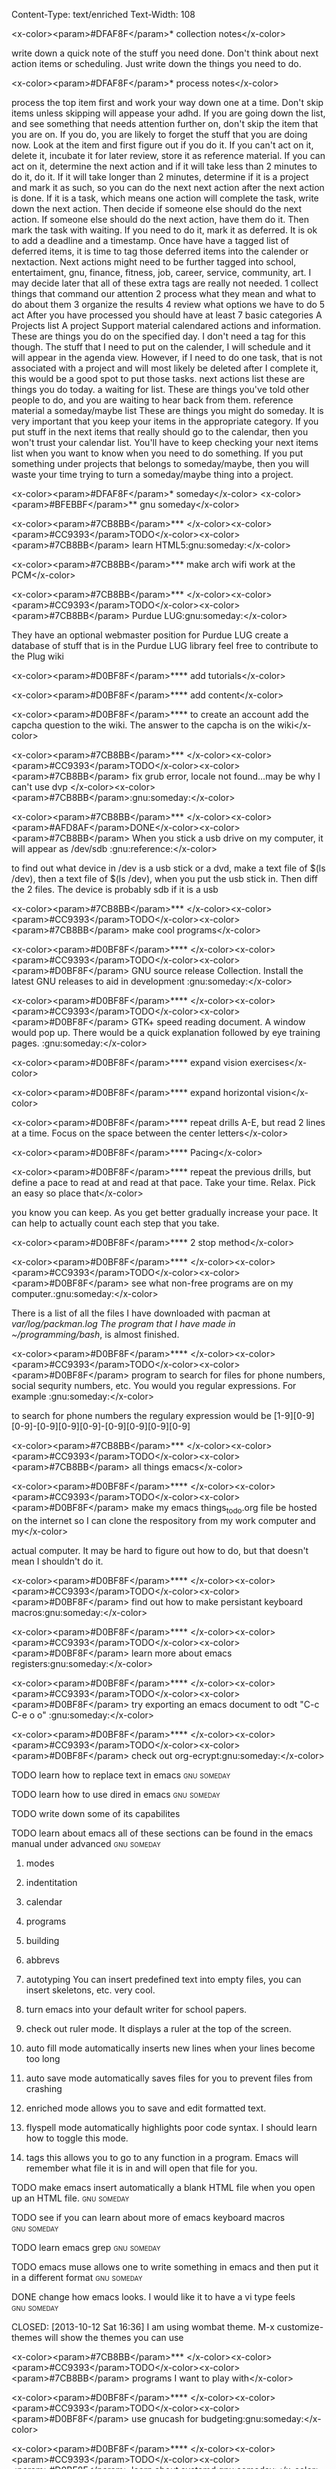 Content-Type: text/enriched
Text-Width: 108

#+TAGS:waiting(w) art(a) career(r) job(j) community(m) gnu(g) school(s) finance(f) fitness(t) someday(o) project(p) reference(r) calendar(c) reward(d)

<x-color><param>#DFAF8F</param>* collection notes</x-color>

write down a quick note of the stuff you need done. Don't think about next action items or scheduling. Just write down
the things you need to do.

<x-color><param>#DFAF8F</param>* process notes</x-color>

process the top item first and work your way down one at a time. Don't skip items unless skipping will appease your adhd.
If you are going down the list, and see something that needs attention further on, don't skip the item that you are on. If you do,
you are likely to forget the stuff that you are doing now.
Look at the item and first figure out if you do it.
If you can't act on it, delete it, incubate it for later review, store it as reference material.
If you can act on it, determine the next action and if it will take less than 2 minutes to do it, do it.
If it will take longer than 2 minutes, determine if it is a project and mark it as such, so you can do the next next action
after the next action is done.
If it is a task, which means one action will complete the task, write down the next action. Then decide if someone else
should do the next action. If someone else should do the next action, have them do it. Then mark the task with waiting.
If you need to do it, mark it as deferred. It is ok to add a deadline and a timestamp.
Once have have a tagged list of deferred items, it is time to tag those deferred items into the calender or nextaction. Next actions
might need to be further tagged into school, entertaiment, gnu, finance, fitness, job, career, service, community, art. I may decide
later that all of these extra tags are really not needed.
1 collect things that command our attention
2 process what they mean and what to do about them
3 organize the results
4 review what options we have to do
5 act
After you have processed you should have at least 7 basic categories
A Projects list
A project Support material
calendared actions and information. These are things you do on the specified day. I don't need a tag for this though. The stuff that I
need to put on the calender, I will schedule and it will appear in the agenda view. However, if I need to do one task, that is not
associated with a project and will most likely be deleted after I complete it, this would be a good spot to put those tasks.
next actions list these are things you do today.
a waiting for list. These are things you've told other people to do, and you are waiting to hear back from them.
reference material
a someday/maybe list  These are things you might do someday.
It is very important that you keep your items in the appropriate category. If you put stuff in the next items that really should go
to the calendar, then you won't trust your calendar list. You'll have to keep checking your next items list when you want to know when
you need to do something. If you put something under projects that belongs to someday/maybe, then you will waste your time trying to
turn a someday/maybe thing into a project.

<x-color><param>#DFAF8F</param>* someday</x-color>
<x-color><param>#BFEBBF</param>** gnu someday</x-color>

<x-color><param>#7CB8BB</param>*** </x-color><x-color><param>#CC9393</param>TODO</x-color><x-color><param>#7CB8BB</param> learn HTML5:gnu:someday:</x-color>

<x-color><param>#7CB8BB</param>*** make arch wifi work at the PCM</x-color>

<x-color><param>#7CB8BB</param>*** </x-color><x-color><param>#CC9393</param>TODO</x-color><x-color><param>#7CB8BB</param> Purdue LUG:gnu:someday:</x-color>

They have an optional webmaster position for Purdue LUG
create a database of stuff that is in the Purdue LUG library
feel free to contribute to the Plug wiki

<x-color><param>#D0BF8F</param>**** add tutorials</x-color>

<x-color><param>#D0BF8F</param>**** add content</x-color>

<x-color><param>#D0BF8F</param>**** to create an account add the capcha question to the wiki. The answer to the capcha is on the wiki</x-color>

<x-color><param>#7CB8BB</param>*** </x-color><x-color><param>#CC9393</param>TODO</x-color><x-color><param>#7CB8BB</param> fix grub error, locale not found...may be why I can't use dvp </x-color><x-color><param>#7CB8BB</param>:gnu:someday:</x-color>

<x-color><param>#7CB8BB</param>*** </x-color><x-color><param>#AFD8AF</param>DONE</x-color><x-color><param>#7CB8BB</param> When you stick a usb drive on my computer, it will appear as /dev/sdb :gnu:reference:</x-color>

to find out what device in /dev is a usb stick or a dvd, make a text file of $(ls /dev), then a text file of
$(ls /dev), when you put the usb stick in. Then diff the 2 files.
The device is probably sdb if it is a usb

<x-color><param>#7CB8BB</param>*** </x-color><x-color><param>#CC9393</param>TODO</x-color><x-color><param>#7CB8BB</param> make cool programs</x-color>

<x-color><param>#D0BF8F</param>**** </x-color><x-color><param>#CC9393</param>TODO</x-color><x-color><param>#D0BF8F</param> GNU source release Collection. Install the latest GNU releases to aid in development :gnu:someday:</x-color>

<x-color><param>#D0BF8F</param>**** </x-color><x-color><param>#CC9393</param>TODO</x-color><x-color><param>#D0BF8F</param> GTK+ speed reading document. A window would pop up. There would be a quick explanation followed by eye training pages. :gnu:someday:</x-color>

<x-color><param>#D0BF8F</param>**** expand vision exercises</x-color>

<x-color><param>#D0BF8F</param>**** expand horizontal vision</x-color>

<x-color><param>#D0BF8F</param>**** repeat drills A-E, but read 2 lines at a time. Focus on the space between the center letters</x-color>

<x-color><param>#D0BF8F</param>**** Pacing</x-color>

<x-color><param>#D0BF8F</param>**** repeat the previous drills, but define a pace to read at and read at that pace. Take your time. Relax. Pick an easy so place that</x-color>

you know you can keep. As you get better gradually increase your pace. It can help to actually count each step that you take.

<x-color><param>#D0BF8F</param>**** 2 stop method</x-color>

<x-color><param>#D0BF8F</param>**** </x-color><x-color><param>#CC9393</param>TODO</x-color><x-color><param>#D0BF8F</param> see what non-free programs are on my computer.:gnu:someday:</x-color>

There is a list of all the files I have downloaded with pacman at /var/log/packman.log
The program that I have made in ~/programming/bash/, is almost finished.

<x-color><param>#D0BF8F</param>**** </x-color><x-color><param>#CC9393</param>TODO</x-color><x-color><param>#D0BF8F</param> program to search for files for phone numbers, social sequrity numbers, etc. You would you regular expressions. For example :gnu:someday:</x-color>

     to search for phone numbers the regulary expression would be [1-9][0-9][0-9]-[0-9][0-9][0-9]-[0-9][0-9][0-9][0-9]

<x-color><param>#7CB8BB</param>*** </x-color><x-color><param>#CC9393</param>TODO</x-color><x-color><param>#7CB8BB</param> all things emacs</x-color>

<x-color><param>#D0BF8F</param>**** </x-color><x-color><param>#CC9393</param>TODO</x-color><x-color><param>#D0BF8F</param> make my emacs things_to_do.org file be hosted on the internet so I can clone the respository from my work computer and my</x-color>

    actual computer. It may be hard to figure out how to do, but that doesn't mean I shouldn't do it.

<x-color><param>#D0BF8F</param>**** </x-color><x-color><param>#CC9393</param>TODO</x-color><x-color><param>#D0BF8F</param> find out how to make persistant keyboard macros:gnu:someday:</x-color>

<x-color><param>#D0BF8F</param>**** </x-color><x-color><param>#CC9393</param>TODO</x-color><x-color><param>#D0BF8F</param> learn more about emacs registers:gnu:someday:</x-color>

<x-color><param>#D0BF8F</param>**** </x-color><x-color><param>#CC9393</param>TODO</x-color><x-color><param>#D0BF8F</param> try exporting an emacs document to odt "C-c C-e o o"  :gnu:someday:</x-color>

<x-color><param>#D0BF8F</param>**** </x-color><x-color><param>#CC9393</param>TODO</x-color><x-color><param>#D0BF8F</param> check out org-ecrypt:gnu:someday:</x-color>

**** TODO learn how to replace text in emacs:gnu:someday:

**** TODO learn how to use dired in emacs:gnu:someday:

**** TODO write down some of its capabilites

**** TODO learn about emacs all of these sections can be found in the emacs manual under advanced :gnu:someday:

***** modes

***** indentitation

***** calendar

***** programs

***** building

***** abbrevs

***** autotyping You can insert predefined text into empty files, you can insert skeletons, etc. very cool.

***** turn emacs into your default writer for school papers.

***** check out ruler mode. It displays a ruler at the top of the screen.

***** auto fill mode automatically inserts new lines when your lines become too long

***** auto save mode automatically saves files for you to prevent files from crashing

***** enriched mode allows you to save and edit formatted text.

***** flyspell mode automatically highlights poor code syntax. I should learn how to toggle this mode.

***** tags this allows you to go to any function in a program. Emacs will remember what file it is in and will open that file for you.

**** TODO make emacs insert automatically a blank HTML file when you open up an HTML file. :gnu:someday:

**** TODO see if you can learn about more of emacs keyboard macros :gnu:someday:

**** TODO learn emacs grep:gnu:someday:

**** TODO emacs muse allows one to write something in emacs and then put it in a different format :gnu:someday:

**** DONE change how emacs looks. I would like it to have a vi type feels :gnu:someday:

    CLOSED: [2013-10-12 Sat 16:36]
    I am using wombat theme. M-x customize-themes will show the themes you can use

<x-color><param>#7CB8BB</param>*** </x-color><x-color><param>#CC9393</param>TODO</x-color><x-color><param>#7CB8BB</param> programs I want to play with</x-color>

<x-color><param>#D0BF8F</param>**** </x-color><x-color><param>#CC9393</param>TODO</x-color><x-color><param>#D0BF8F</param> use gnucash for budgeting:gnu:someday:</x-color>

<x-color><param>#D0BF8F</param>**** </x-color><x-color><param>#CC9393</param>TODO</x-color><x-color><param>#D0BF8F</param> learn about systemd:gnu:someday:</x-color>

<x-color><param>#D0BF8F</param>**** </x-color><x-color><param>#CC9393</param>TODO</x-color><x-color><param>#D0BF8F</param> mcron provides cron jobs https://www.gnu.org/software/mcron/ :gnu:someday:</x-color>

<x-color><param>#D0BF8F</param>**** </x-color><x-color><param>#CC9393</param>TODO</x-color><x-color><param>#D0BF8F</param> GNU parallel https://www.gnu.org/software/parallel/:gnu:someday:</x-color>

<x-color><param>#D0BF8F</param>**** </x-color><x-color><param>#CC9393</param>TODO</x-color><x-color><param>#D0BF8F</param> get an RSS feed for kickstarter:gnu:someday:</x-color>

<x-color><param>#D0BF8F</param>**** </x-color><x-color><param>#CC9393</param>TODO</x-color><x-color><param>#D0BF8F</param> learn GNU guile https://www.gnu.org/software/guile/:gnu:someday:</x-color>

<x-color><param>#D0BF8F</param>**** </x-color><x-color><param>#CC9393</param>TODO</x-color><x-color><param>#D0BF8F</param> try out off the record plugin and gpg plugin for pidgin :gnu:someday:</x-color>

<x-color><param>#D0BF8F</param>**** </x-color><x-color><param>#CC9393</param>TODO</x-color><x-color><param>#D0BF8F</param> make Thunderbird use GPG:gnu:someday:</x-color>

**** find an online tutorial to learn how to do it, at most spend a half hour trying to get it to work

**** TODO try out gpg cryptor:gnu:someday:

**** TODO learn KompoZer an open source alternative to dreamweaver :gnu:someday:

**** TODO try libreJS  aka free javascript. This is a mozilla plug-in for your browser :gnu:someday:

**** TODO check out GNUpod if you ever get an iPod. It lets you use your iPod with GNU/Linux :gnu:someday:

**** TODO check out Gcide GNU's English dictionary:gnu:someday:

**** TODO check out Gtypist, a GNU typing tutor:gnu:someday:

**** TODO use Guix to update packages that are free, that Arch does not provide ie: :gnu:someday:

Iceweasel instead of firefox
Icecat instead of Thunderbird
sudo guix-daemon -c 2 --build-users-group=guix-builder
starts the daemon so you can start installing packages
-c 2 tells guix that you have 2 cores and that it should try to use both.
I added "joshua guix-builder" to /etc/nix-setuid.conf  This should allow someone to run guix package as a normal user
At the moment packages can only be installed as root. joshua does not yet have the right to install packages.
I am installing hello, which is a basic gnu package and help2man, which will turn output from "<<program-name> --help" into a man page

***** TODO why are programs not running?

***** stuff I could use it to install

****** gnupdf

****** linux-libre

**** TODO try solfege musical ear training:gnu:someday:

**** TODO try encrypting data storage on your server on your machine with GPG :gnu:someday:

**** TODO try lsh GNU's implementation of ssh:gnu:someday:

**** TODO learn bash:gnu:someday:

**** TODO learn python:gnu:someday:

**** TODO GNU coreutils:gnu:someday:

**** TODO check out DDD a graphical front-end to gdb:gnu:someday:

**** TODO learn about find utilities:gnu:someday:

**** TODO GDB:gnu:someday:

**** TODO try out Greg. It will automatically test programs that have Guile in them :gnu:someday:

**** TODO guile-gnome:gnu:someday:

<x-color><param>#D0BF8F</param>**** </x-color><x-color><param>#CC9393</param>TODO</x-color><x-color><param>#D0BF8F</param> check out indent. It can easily change the format of code into another format :school:gnu:</x-color>

<x-color><param>#D0BF8F</param>**** </x-color><x-color><param>#CC9393</param>TODO</x-color><x-color><param>#D0BF8F</param> lisp-intro. Learn emacs e-list :gnu:someday:</x-color>

<x-color><param>#93E0E3</param>***** </x-color><x-color><param>#CC9393</param>TODO</x-color><x-color><param>#93E0E3</param> read chapter 3 in the emacs intor</x-color>

<x-color><param>#9FC59F</param>****** </x-color><x-color><param>#AFD8AF</param>DONE</x-color><x-color><param>#9FC59F</param> read 3.1-3 of emacs lisp intro</x-color>

       CLOSED: <x-color><param>#8CD0D3</param>[2013-10-14 Mon 22:05]</x-color> SCHEDULED: <x-color><param>#8CD0D3</param><<2013-10-14 Mon></x-color>

<x-color><param>#9FC59F</param>****** </x-color><x-color><param>#AFD8AF</param>DONE</x-color><x-color><param>#9FC59F</param> read 3.3-6 emacs lisp intro</x-color>

       CLOSED: <x-color><param>#8CD0D3</param>[2013-10-15 Tue 17:29]</x-color> SCHEDULED: <x-color><param>#8CD0D3</param><<2013-10-15 Tue></x-color>

<x-color><param>#9FC59F</param>****** read 3.7-8 emacs lisp intro</x-color>

<x-color><param>#D0BF8F</param>**** </x-color><x-color><param>#CC9393</param>TODO</x-color><x-color><param>#D0BF8F</param> GNU dmd aka daemon managing daemon. It is a replacement for SysV-init, but it is primarily meant for the HURD. however, it can :gnu:someday:</x-color>

     work on linux, but systemd is probably gonna kick its butt!

<x-color><param>#D0BF8F</param>**** </x-color><x-color><param>#CC9393</param>TODO</x-color><x-color><param>#D0BF8F</param> download GNewsense and see how many GNU packages are in it. Do they use lsh? my default? Do they use systemd? Do they use rottlog :gnu:someday:</x-color>

of the default logging service that systemd provides?

<x-color><param>#D0BF8F</param>**** </x-color><x-color><param>#CC9393</param>TODO</x-color><x-color><param>#D0BF8F</param> read sysutils a gnu manual:gnu:someday:</x-color>

<x-color><param>#D0BF8F</param>**** </x-color><x-color><param>#CC9393</param>TODO</x-color><x-color><param>#D0BF8F</param> check out diction https://www.gnu.org/software/diction/ it will analyze a document and let you know if it sounds wordy :gnu:someday:</x-color>

**** TODO sed and awk:gnu:someday:

**** TODO gnu spell https://savannah.gnu.org/projects/spell/:gnu:someday:

**** TODO texinfo:gnu:someday:

**** TODO blender:gnu:someday:

**** TODO gimp use it to make icons for gnu packages:gnu:someday:

**** TODO compile all my cheat sheat texinfo documents:gnu:someday:


**** TODO On a server that runs on my tower:gnu:someday:

***** TODO host your own email server and use gpg on top of it:gnu:someday:

***** TODO try gnu net...share files secretly:gnu:someday:

***** TODO check out sqltutor. It teaches you SQL:gnu:someday:

***** TODO try GNU MyServer a free apache replacement:gnu:someday:

***** TODO try media goblin a multimedia web-base software. One can stream multimedia with it :gnu:someday:

***** TODO try out GNU social a facebook replacement. It is not dead, just resting. :gnu:someday:

<x-color><param>#93E0E3</param>***** </x-color><x-color><param>#CC9393</param>TODO</x-color><x-color><param>#93E0E3</param> try GNU fm. I way to stream music over the web. :gnu:someday:p</x-color>

<x-color><param>#7CB8BB</param>*** </x-color><x-color><param>#CC9393</param>TODO</x-color><x-color><param>#7CB8BB</param> help the GNU project</x-color>

<x-color><param>#D0BF8F</param>**** </x-color><x-color><param>#CC9393</param>TODO</x-color><x-color><param>#D0BF8F</param> write manuals for GNU:gnu:someday:</x-color>

<x-color><param>#D0BF8F</param>**** </x-color><x-color><param>#CC9393</param>TODO</x-color><x-color><param>#D0BF8F</param> fix GNU fcrypt website. https://www.gnu.org/software/fcrypt/ It is an on the fly encryption of filesystems. as well as making :gnu:someday:</x-color>

secret partitions

<x-color><param>#D0BF8F</param>**** </x-color><x-color><param>#CC9393</param>TODO</x-color><x-color><param>#D0BF8F</param> check out GNU help wanted https://savannah.gnu.org/people/?type_id=1 :gnu:someday:</x-color>

<x-color><param>#D0BF8F</param>**** </x-color><x-color><param>#CC9393</param>TODO</x-color><x-color><param>#D0BF8F</param> get in contact with the GNU volunteers cordinates gvc@gnu.org they will help you get in contact with something to help :gnu:someday:</x-color>

<x-color><param>#D0BF8F</param>**** </x-color><x-color><param>#CC9393</param>TODO</x-color><x-color><param>#D0BF8F</param> volunteer with the FSF https://fsf.org/volunteer:gnu:someday:</x-color>

**** TODO volunteer as a GNU webmaster https://www.gnu.org/server/standards/webmaster-quiz.html :gnu:someday:

**** TODO volunteer for on the jobs that GNU needs https://www.gnu.org/server/tasks.html :gnu:someday:

**** TODO sell free software and donate some or all of the money to GNU :gnu:someday:

<x-color><param>#D0BF8F</param>**** </x-color><x-color><param>#CC9393</param>TODO</x-color><x-color><param>#D0BF8F</param> work on nouveau code:gnu:someday:</x-color>

<x-color><param>#7CB8BB</param>*** </x-color><x-color><param>#CC9393</param>TODO</x-color><x-color><param>#7CB8BB</param> check out free software jobs </x-color><x-color><param>#D0BF8F</param>https://www.fsf.org/resources/jobs/</x-color><x-color><param>#7CB8BB</param> :gnu:someday:</x-color>

<x-color><param>#7CB8BB</param>*** </x-color><x-color><param>#CC9393</param>TODO</x-color><x-color><param>#7CB8BB</param> learn about dev camp:gnu:someday:</x-color>

<x-color><param>#7CB8BB</param>*** </x-color><x-color><param>#CC9393</param>TODO</x-color><x-color><param>#7CB8BB</param> watch </x-color><x-color><param>#D0BF8F</param>https://www.youtube.com/watch?v=TyMLi8QF6sw</x-color><x-color><param>#7CB8BB</param> a systemd video :gnu:someday:</x-color>

<x-color><param>#7CB8BB</param>*** </x-color><x-color><param>#CC9393</param>TODO</x-color><x-color><param>#7CB8BB</param> consider writing for phoronix:gnu:someday:</x-color>

<x-color><param>#BFEBBF</param>** school someday</x-color>

<x-color><param>#BFEBBF</param>** entertaiment someday</x-color>

<x-color><param>#7CB8BB</param>*** </x-color><x-color><param>#CC9393</param>TODO</x-color><x-color><param>#7CB8BB</param> read Pat Rothfuss's The Slow regard of Silent Things :entertainment:someday:</x-color>

<x-color><param>#7CB8BB</param>*** </x-color><x-color><param>#CC9393</param>TODO</x-color><x-color><param>#7CB8BB</param> Read Jim Butcher Peace talks 		      :entertainment:someday:</x-color>

<x-color><param>#7CB8BB</param>*** watch southland tales   response to donnie darko</x-color>

<x-color><param>#BFEBBF</param>** art someday</x-color>

<x-color><param>#7CB8BB</param>*** </x-color><x-color><param>#CC9393</param>TODO</x-color><x-color><param>#7CB8BB</param> learn more cool math stuff    :someday:</x-color>

<x-color><param>#7CB8BB</param>*** </x-color><x-color><param>#CC9393</param>TODO</x-color><x-color><param>#7CB8BB</param> Make Harry Dresden Shirt      :entertainment:someday:</x-color>

<x-color><param>#7CB8BB</param>*** Buy exacto knife, borrow ironing board, buy small spray bottle to make Harry Dresden Shirt :art:someday:</x-color>

<x-color><param>#BFEBBF</param>** career someday</x-color>

<x-color><param>#7CB8BB</param>*** learn how to market myself for a free software job :gnu:someday:</x-color>

<x-color><param>#D0BF8F</param>**** what sort of education do I need</x-color>

<x-color><param>#D0BF8F</param>**** what sort of stuff must I be able to do</x-color>

<x-color><param>#D0BF8F</param>**** what kind of experience should I have</x-color>

<x-color><param>#BFEBBF</param>** finances someday</x-color>

<x-color><param>#7CB8BB</param>*** </x-color><x-color><param>#CC9393</param>TODO</x-color><x-color><param>#7CB8BB</param> try to sell some scarves this winter    :finance:someday:</x-color>

<x-color><param>#7CB8BB</param>*** next actionable item: ask if anyone is interested in buying one, then buy fabric</x-color>

<x-color><param>#7CB8BB</param>*** </x-color><x-color><param>#CC9393</param>TODO</x-color><x-color><param>#7CB8BB</param> give an amount of what I make to GNU. 10%?:gnu:finance:someday:</x-color>

<x-color><param>#7CB8BB</param>*** </x-color><x-color><param>#CC9393</param>TODO</x-color><x-color><param>#7CB8BB</param> tithe 10% to God for Beach reach  :finance:community:someday:</x-color>

<x-color><param>#7CB8BB</param>*** </x-color><x-color><param>#CC9393</param>TODO</x-color><x-color><param>#7CB8BB</param> see if GNUnutrition can help me with my fitness goals :fitness:someday:</x-color>

<x-color><param>#7CB8BB</param>*** </x-color><x-color><param>#CC9393</param>TODO</x-color><x-color><param>#7CB8BB</param> see if GNUcash can help me with finances    :finance:someday:</x-color>

<x-color><param>#7CB8BB</param>*** Apartment</x-color>

<x-color><param>#D0BF8F</param>**** </x-color><x-color><param>#AFD8AF</param>DONE</x-color><x-color><param>#D0BF8F</param> The apartment gives me 5 grace days after the 1st of each month. And I am supposed :finance:reference:</x-color>

CLOSED: <x-color><param>#8CD0D3</param>[2013-10-07 Mon 20:43]</x-color>
to pay at least 2 months at a time.
SCHEDULED: <x-color><param>#8CD0D3</param><<2013-10-07 Mon></x-color>

<x-color><param>#D0BF8F</param>**** </x-color><x-color><param>#CC9393</param>TODO</x-color><x-color><param>#D0BF8F</param> find out how much money I'm going to spend this year so I'll know if I need to ask my parents for money :finance:</x-color>

<x-color><param>#D0BF8F</param>**** </x-color><x-color><param>#CC9393</param>TODO</x-color><x-color><param>#D0BF8F</param> Estimate how much I am going to spend on the apartment this year. I may need to talk to Kyle</x-color>

<x-color><param>#D0BF8F</param>**** gas</x-color>

<x-color><param>#D0BF8F</param>**** books</x-color>

<x-color><param>#D0BF8F</param>**** internet</x-color>

<x-color><param>#D0BF8F</param>**** water</x-color>

<x-color><param>#7CB8BB</param>*** </x-color><x-color><param>#CC9393</param>TODO</x-color><x-color><param>#7CB8BB</param> find out what it will mean to move out from my parents house and if I can do it :finance:project:</x-color>

<x-color><param>#D0BF8F</param>**** need to know so I can move out of my parents house</x-color>

<x-color><param>#D0BF8F</param>**** what stuff will I need to pay for when I am completely move out? How much will that stuff cost?</x-color>

<x-color><param>#93E0E3</param>***** gas</x-color>

<x-color><param>#93E0E3</param>***** insurance</x-color>

<x-color><param>#93E0E3</param>***** car payment</x-color>

<x-color><param>#7CB8BB</param>*** </x-color><x-color><param>#AFD8AF</param>DONE</x-color><x-color><param>#7CB8BB</param> will I stay on my parents insurance? talk to Dad about this or mom. I will. I can pay my share. :finance:</x-color>

    CLOSED: <x-color><param>#8CD0D3</param>[2013-10-14 Mon 22:06]</x-color> SCHEDULED: <x-color><param>#8CD0D3</param><<2013-10-14 Mon></x-color>

*** where will I live next year

*** how will I get to church in the summer

*** with whom will I spend my time in the summer

*** do I need a car?

<x-color><param>#7CB8BB</param>*** make a monthly budget based on what events the PCM offers each month :finance:</x-color>

<x-color><param>#BFEBBF</param>** fitness someday</x-color>

<x-color><param>#7CB8BB</param>*** </x-color><x-color><param>#CC9393</param>TODO</x-color><x-color><param>#7CB8BB</param> learn some form of self-defense    :fitness:someday:</x-color>

<x-color><param>#BFEBBF</param>** community someday</x-color>

<x-color><param>#7CB8BB</param>*** </x-color><x-color><param>#CC9393</param>TODO</x-color><x-color><param>#7CB8BB</param> learn more about what books are in the bible why those books are there and not other books :community:someday:</x-color>

<x-color><param>#D0BF8F</param>**** </x-color><x-color><param>#CC9393</param>TODO</x-color><x-color><param>#D0BF8F</param> read about the council of nicea  :community:someday:</x-color>

<x-color><param>#7CB8BB</param>*** </x-color><x-color><param>#CC9393</param>TODO</x-color><x-color><param>#7CB8BB</param> create a facebook group to go walk on the south side of campus one night :entertainment:community:someday:</x-color>

<x-color><param>#D0BF8F</param>**** </x-color><x-color><param>#AFD8AF</param>DONE</x-color><x-color><param>#D0BF8F</param> find a date that will work. Preferably a Friday or Saturday Night, and make a facebook group.</x-color>

     CLOSED: [2013-10-15 Tue 17:47] SCHEDULED: <<2013-10-15 Tue>

*** TODO encourage churches of different denominations to go to a different church and to work together :community:someday:

*** TODO create a list of things that I belive in about my faith and try to think and find passages in the bible that :community:someday:

backs up what I believe

*** TODO think about what science says why religion must be wrong, convince myself otherwise is evidence agrees with God :community:someday:

*** TODO read Christian books  :community:someday:

don't waste your life
etc.

*** TODO learn siblings and parents ages and birthdays  :community:someday:

*** TODO buy white erasers for mechanical pencils     :errand:someday:

*** TODO learn how to pick up chicks  :community:someday:

*** TODO climb tree outside PCM  :community:someday:

*** TODO determine if I agree with Calvanism, Lutherism, Jesusism, etc. :community:someday:

*** TODO play the piano for thursday night worship  :community:someday:

*** TODO give a sermon at culver  :community:someday:

*** TODO try to discern God's plan for me  :community:someday:

*** TODO find someone to mentor and teach them about Jesus :community:someday:

*** TODO find someone to mentor and teach them about Jesus :community:someday:

*** TODO learn more bible verses  :community:someday:

<x-color><param>#7CB8BB</param>*** </x-color><x-color><param>#CC9393</param>TODO</x-color><x-color><param>#7CB8BB</param> figure out what stuff I want to donate to good will that is my parents basement </x-color><x-color><param>#7CB8BB</param>:community:someday:</x-color>

<x-color><param>#DFAF8F</param>* waiting</x-color>

<x-color><param>#BFEBBF</param>** </x-color><x-color><param>#CC9393</param>TODO</x-color><x-color><param>#BFEBBF</param> reply to David on Facebook when he does    </x-color><x-color><param>#BFEBBF</param>:waiting:</x-color>

<x-color><param>#BFEBBF</param>** </x-color><x-color><param>#CC9393</param>TODO</x-color><x-color><param>#BFEBBF</param> reply to dobbins when he does on facebook    </x-color><x-color><param>#BFEBBF</param>:waiting:</x-color>

<x-color><param>#BFEBBF</param>** </x-color><x-color><param>#CC9393</param>TODO</x-color><x-color><param>#BFEBBF</param> wait 'til kyle tells me what the electric bill is for october, then pay </x-color><x-color><param>#BFEBBF</param>:finance:waiting:</x-color>

<x-color><param>#BFEBBF</param>** </x-color><x-color><param>#AFD8AF</param>DONE</x-color><x-color><param>#BFEBBF</param> ask Rick when I should start looking for another job for next semester </x-color><x-color><param>#BFEBBF</param>:waiting:job:finance:</x-color>

   CLOSED: <x-color><param>#8CD0D3</param>[2013-10-14 Mon 13:06]</x-color> SCHEDULED: <x-color><param>#8CD0D3</param><<2013-10-14 Mon></x-color>


<x-color><param>#DFAF8F</param>* projects</x-color>

<x-color><param>#BFEBBF</param>** School stuff. Homework, study, exams, etc.		     </x-color><x-color><param>#BFEBBF</param>:school:project:</x-color>
<x-color><param>#7CB8BB</param>*** Religion Class</x-color>
<x-color><param>#D0BF8F</param>**** 1st draft due on October 31</x-color>
     how long should our draft be?

     DEADLINE: <x-color><param>#8CD0D3</param><<2014-10-31 Fri 13:00></x-color>
<x-color><param>#D0BF8F</param>**** write draft for religion paper</x-color>

     The exam topics are on blackboard. One is under announcements and the other 8 in paper topics.
     SCHEDULED: <x-color><param>#8CD0D3</param><<2014-10-29 Wed></x-color>
<x-color><param>#7CB8BB</param>*** ethics class</x-color>
<x-color><param>#D0BF8F</param>**** ethics final 7-9pm in normal classroom</x-color>

   <x-color><param>#8CD0D3</param><<2014-12-15 Mon></x-color>

<x-color><param>#D0BF8F</param>**** write up cheat sheet for the ethics final</x-color>

     <x-color><param>#8CD0D3</param><<2014-12-13 Sat></x-color>
<x-color><param>#7CB8BB</param>*** german</x-color>
<x-color><param>#D0BF8F</param>**** </x-color><x-color><param>#CC9393</param>TODO</x-color><x-color><param>#D0BF8F</param> Kapitol 8</x-color>

    <x-color><param>#8CD0D3</param><<2014-10-29 Wed></x-color>
<x-color><param>#D0BF8F</param>**** HW p. 338 Ubungen 3, 5, 6.</x-color>
     SCHEDULED: <x-color><param>#8CD0D3</param><<2014-10-29 Wed 14:00></x-color>
<x-color><param>#D0BF8F</param>**** German in class essay wear a costume for extra credit!</x-color>
     SCHEDULED: <x-color><param>#8CD0D3</param><<2014-10-31 Fri></x-color>
<x-color><param>#7CB8BB</param>*** stat</x-color>
<x-color><param>#D0BF8F</param>**** mixable # 2</x-color>

     SCHEDULED: <x-color><param>#8CD0D3</param><<2014-11-01 Sat></x-color> DEADLINE: <x-color><param>#8CD0D3</param><<2014-11-03 Mon 23:59></x-color>
<x-color><param>#D0BF8F</param>**** go to stat exam 2 in EE129:</x-color>

     SCHEDULED: <x-color><param>#8CD0D3</param><<2014-11-06 Thu 18:30-19:30></x-color>
<x-color><param>#D0BF8F</param>**** ask TA where exam 2 is....in EE129?</x-color>
     SCHEDULED: <x-color><param>#8CD0D3</param><<2014-11-03 Mon></x-color>
<x-color><param>#D0BF8F</param>**** make a study sheet for the exam</x-color>

     unit 12 2 way tables won't be on the exam!

     SCHEDULED: <x-color><param>#8CD0D3</param><<2014-11-05 Wed></x-color>
<x-color><param>#7CB8BB</param>*** metalogic</x-color>

<x-color><param>#7CB8BB</param>*** PCM study session (org-cycle)</x-color>
<x-color><param>#D0BF8F</param>**** Tuesdays from 4:30-6:30pm</x-color>
<x-color><param>#D0BF8F</param>**** Tuesdays from 4:30-6:30pm</x-color>

<x-color><param>#BFEBBF</param>** Job Search</x-color>
<x-color><param>#7CB8BB</param>*** update Linked In account</x-color>
<x-color><param>#7CB8BB</param>*** screenshot pages of all the stuff I've done for Mike</x-color>

    SCHEDULED: <x-color><param>#8CD0D3</param><<2014-11-05 Wed></x-color>
    captcha

    navbar/navPanel

    courses.php
<x-color><param>#7CB8BB</param>*** get business cards of yourself.</x-color>

    If you have a problem with your website I can fix it. If I can't I know someone who can.
<x-color><param>#7CB8BB</param>*** BRNG 1284 Networking and Master's breakfast</x-color>

    SCHEDULED: <x-color><param>#8CD0D3</param><<2014-11-03 Mon 08:00></x-color>
<x-color><param>#7CB8BB</param>*** Do CCO mock interviews</x-color>
<x-color><param>#D0BF8F</param>**** </x-color><x-color><param>#AFD8AF</param>DONE</x-color><x-color><param>#D0BF8F</param> create an Interview stream account</x-color>

     CLOSED: <x-color><param>#8CD0D3</param>[2014-09-25 Thu 18:12]</x-color>
<x-color><param>#93E0E3</param>***** record myself doing an interview</x-color>

      SCHEDULED: <x-color><param>#8CD0D3</param><<2014-11-01 Sat></x-color>
      <x-color><param>#8CD0D3</param><<2014-09-26 Fri></x-color>
<x-color><param>#9FC59F</param>****** sign up for a CCO interview</x-color>

<x-color><param>#BFEBBF</param>** code								</x-color><x-color><param>#BFEBBF</param>:gnu:project:</x-color>
<x-color><param>#7CB8BB</param>*** check out these project ideas</x-color>

    <x-color><param>#D0BF8F</param>http://gcc.gnu.org/projects/beginner.html</x-color>
<x-color><param>#7CB8BB</param>*** coding for emacs</x-color>
<x-color><param>#D0BF8F</param>**** make emacs bindings</x-color>
<x-color><param>#93E0E3</param>***** bind org-metaup and org-metadown</x-color>
<x-color><param>#93E0E3</param>***** (org-agenda-next-line) (org-agenda-previous-line)</x-color>

<x-color><param>#93E0E3</param>***** bind a command that evaluates current lisp list</x-color>
<x-color><param>#93E0E3</param>***** C-a make whole buffer</x-color>

<x-color><param>#93E0E3</param>***** C-c letter are reserved for users according to the emacs manual</x-color>

      Function keys <<F5> through <<F9> without modifier keys are also reserved for users to define. Sequences
      consisting of C-c followed by a control character or a digit are reserved for major modes. Sequences
      consisting of C-c followed by {, }, <<, >, : or ; are also reserved for major modes. Sequences
      consisting of C-c followed by any other punctuation character are allocated for minor modes. Using
      them in a major mode is not absolutely prohibited, but if you do that, the major mode binding may be
      shadowed from time to time by minor modes. Don't bind C-h following any prefix character (including
      C-c). If you don't bind C-h, it is automatically available as a help character for listing the
      subcommands of the prefix character. Don't bind a key sequence ending in <<ESC> except following
      another <<ESC>. (That is, it is OK to bind a sequence ending in <<ESC> <<ESC>.)

      The reason for this rule is that a non-prefix binding for <<ESC> in any context prevents recognition of
      escape sequences as function keys in that context. Similarly, don't bind a key sequence ending in
      <<C-g>, since that is commonly used to cancel a key sequence. Anything that acts like a temporary mode
      or state that the user can enter and leave should define <<ESC> <<ESC> or <<ESC> <<ESC> <<ESC> as a way to
      escape.

      For a state that accepts ordinary Emacs commands, or more generally any kind of state in which <<ESC>
      followed by a function key or arrow key is potentially meaningful, then you must not define <<ESC>
      <<ESC>, since that would preclude recognizing an escape sequence after <<ESC>. In these states, you
      should define <<ESC> <<ESC> <<ESC> as the way to escape. Otherwise, define <<ESC> <<ESC> instead.

<x-color><param>#7CB8BB</param>*** HTML5 games</x-color>
<x-color><param>#7CB8BB</param>*** </x-color><x-color><param>#CC9393</param>TODO</x-color><x-color><param>#7CB8BB</param> Hack Duke in CIEMAS I'm in the facebook group. They will provide a bus.</x-color>

    <x-color><param>#8CD0D3</param><<2014-11-15 Sat 10:00></x-color>

<x-color><param>#7CB8BB</param>*** </x-color><x-color><param>#CC9393</param>TODO</x-color><x-color><param>#7CB8BB</param> Local hack day at Purdue University Church</x-color>

    <x-color><param>#8CD0D3</param><<2014-12-06 Sat></x-color>
<x-color><param>#7CB8BB</param>*** </x-color><x-color><param>#CC9393</param>TODO</x-color><x-color><param>#7CB8BB</param> I'm going to open source coffee and chat at 2pm.</x-color>

    <x-color><param>#8CD0D3</param><<2014-10-26 Sun 14:00></x-color>

    Fuel
    1016 Main St
    Lafayette, IN
<x-color><param>#7CB8BB</param>*** </x-color><x-color><param>#CC9393</param>TODO</x-color><x-color><param>#7CB8BB</param> Wild Hacks Northwestern University at</x-color>

    <x-color><param>#8CD0D3</param><<2014-11-22 Sat 11:59></x-color>

<x-color><param>#BFEBBF</param>** learn more about my friends				  </x-color><x-color><param>#BFEBBF</param>:community:project:</x-color>
<x-color><param>#7CB8BB</param>*** </x-color><x-color><param>#CC9393</param>TODO</x-color><x-color><param>#7CB8BB</param> know where people are from</x-color>

<x-color><param>#7CB8BB</param>*** </x-color><x-color><param>#CC9393</param>TODO</x-color><x-color><param>#7CB8BB</param> know what their majors are</x-color>

<x-color><param>#7CB8BB</param>*** </x-color><x-color><param>#CC9393</param>TODO</x-color><x-color><param>#7CB8BB</param> know one thing about them</x-color>

<x-color><param>#7CB8BB</param>*** </x-color><x-color><param>#AFD8AF</param>DONE</x-color><x-color><param>#7CB8BB</param> NEXT action, ask Andrew to tell me something about himself</x-color>

    CLOSED: <x-color><param>#8CD0D3</param>[2014-10-25 Sat 14:19]</x-color> SCHEDULED: <x-color><param>#8CD0D3</param><<2013-10-20 Sun></x-color>

<x-color><param>#BFEBBF</param>** recipes</x-color>

<x-color><param>#7CB8BB</param>*** Breakfast</x-color>

<x-color><param>#7CB8BB</param>*** figure out how much oatmeal and fruit costs this normally makes 2 breakfasts</x-color>

<x-color><param>#D0BF8F</param>**** fruit is 88 cents a can</x-color>

<x-color><param>#D0BF8F</param>**** oatmeal is ?</x-color>

<x-color><param>#7CB8BB</param>*** Eggs and Canadian Bacon in Pita Pockets</x-color>

Ingredients
1 cup refrigerated or frozen egg product, thawed, or 4 eggs, slightly beaten
3 ounces Canadian-style bacon, finely chopped
3 tablespoons water
2 tablespoons sliced green onion (optional)
1/8 teaspoon salt
Nonstick cooking spray
2 large whole wheat pita bread rounds, halved crosswise
Directions
In a medium bowl, stir together egg product, Canadian bacon, the water, green onion (if desired), and salt.
Lightly coat an unheated medium nonstick skillet with nonstick cooking spray. Preheat over medium heat. Add egg mixture to skillet. Cook, without stirring, until mixture begins to set on the bottom and around edge. Using a spatula or a large spoon, lift and fold the partially cooked egg mixture so the uncooked portion flows underneath. Continue cooking about 2 minutes or until egg mixture is cooked through but is still glossy and moist. Remove from heat.
Fill pita halves with egg mixture.

*** Breakfast Tortilla Wrap

makes 1 serving
Ingredients
1 slice turkey bacon
Nonstick cooking spray
2 tablespoons chopped green sweet pepper
1/8 teaspoon ground cumin
1/8 teaspoon crushed red pepper (optional)
1/4 cup refrigerated or frozen egg product, thawed, or 2 egg whites, slightly beaten
2 tablespoons chopped tomato
3 dashes bottled hot pepper sauce (optional)
1 8 inch whole wheat tortilla, warmed*
Directions
Prepare turkey bacon according to package directions; crumble and set aside.
Coat a medium nonstick skillet with nonstick cooking spray. Heat skillet over medium heat; add sweet pepper, cumin, and, if desired, crushed red pepper. Cook and stir until tender, about 3 minutes. Add egg product; cook, without stirring, until mixture begins to set on the bottom and around edge. With a spatula or large spoon, lift and fold the partially cooked egg mixture so that the uncooked portion flows underneath. Continue cooking for 2 to 3 minutes or until egg mixture is cooked through but is still glossy and moist.
Stir in tomato, bacon, and, if desired, hot pepper sauce. Spoon onto tortilla; roll up.

*** Blueberry Overnight Oats

makes 2 servings
Ingredients
1 cup whole oats
1 tablespoon chia seeds
1 tablespoon ground flax
1/4 teaspoon cinnamon
1 - 1 1/4 cups almond milk (depending on how thick you like your oats)
1/4 cup Greek yogurt
1 tablespoons honey
1 teaspoon vanilla
1/2 cup fresh blueberries, plus more for topping
sliced almonds, for topping
Instructions
Combine all ingredients, with the exception of the almonds, in a bowl (or a jar) and mix together. Cover and refrigerate overnight.
In the morning, remove oats from the refrigerator, divide between two bowls and top with more blueberries and sliced almonds.

*** Pumpkin Oatmeal Breakfast

1 3/4 cups almond milk or water
1/2 cup uncooked quick oats
1/2 cup canned pumpkin puree
1/2 teaspoon pumpkin pie spice
Dash of sea salt
maple syrup, nuts, and coconut flakes for garnish
Instructions
In a saucepan, bring almond milk or water to a boil and stir in oats, canned pumpkin and pumpkin spice. Reduce heat immediately
and let the mixture simmer a few minutes, stirring until oats are cooked. Serve with a sprinkle of coconut flakes, chopped pecans,
and/or drizzled maple syrup.

*** Green eggs and ham breakfast burrito

makes 2 servings
What You'll Need:
1/4 cup pancetta, diced
4 eggs
2 tablespoons milk
1/2 tablespoon olive oil
2 tablespoons pesto
2 whole wheat tortillas
Salt
Fresh ground pepper
What to Do:
Heat a small sauté pan over low heat.
Add the pancetta and cook until lightly crisp, about 12-15 minutes. Set aside.
Meanwhile, in a medium mixing bowl, beat eggs and milk until well combined and pale yellow. Season with salt and pepper.
Heat olive oil in a large saute pan over medium heat.
Add egg mixture to the pan. Let the eggs cook without stirring for a minute or two.
As the eggs start to set, use a wooden spoon to move the eggs around the pan, forming large curds. Continue cooking,
stirring constantly, until the eggs set to desired doneness, about 3-5 minutes.
Drain and discard the oil from the pancetta. Add the meat to the scrambled eggs and mix together.
Spread 1 tablespoon of pesto across each tortilla.  Divide the egg mixture among each tortilla, and roll burrito.

*** Smoked Salmon and egg tortilla

serves 2
What You’ll Need:
2 whole wheat tortillas
6 slices of smoked salmon
1 sliced avocado
2 handfuls of alfalfa sprouts
4 eggs
Salt and pepper to taste
What To Do:
Warm up the tortillas for a few minutes in the toaster oven. (No toaster oven? About 45 seconds in the microwave is just fine.)
Place three slices of smoked salmon on top of each warmed tortilla.
Layer on the sliced avocado and a handful of alfalfa sprouts.
Fry up four eggs total, two per serving, (recommended over easy to medium so the yolk is still a bit runny). Add a pinch of salt and pepper.
Once eggs are cooked, place on top of the alfalfa sprouts, and break open the yolks. Heat lovers, add a dash of hot sauce for a zesty addition! Enjoy!

*** lunch/dinner

*** Figure out how much home made peanut butter sandwich costs

**** 19 cups of flour costs 3.13

**** 100 grams of yeast is 3.42

**** 77 cents for the entire loaf!

**** 2 sandwichs costs 39 cents not including the cost of peanut butter

*** Mama's amazing Zita...makes 6 servings

Views Nutrition Facts
Ingredients
1 pound 95%-lean ground beef
2 cups shredded carrot
2 10 3/4 ounce cans reduced-fat and reduced-sodium condensed tomato soup
2 1/2 cups water
8 ounces dried cut ziti pasta (about 2 1/2 cups)
2 tablespoons snipped fresh basil or 2 teaspoons dried basil, crushed
1 teaspoon onion powder
1 teaspoon garlic powder
1 cup shredded part-skim mozzarella cheese (4 ounces)
1/4 cup shredded Parmesan cheese (1 ounce)
Directions
In a 4-quart Dutch oven, cook ground beef and shredded carrot over medium heat until meat is brown. Drain off fat. Stir tomato soup, the water, uncooked ziti, dried basil (if using), onion powder, and garlic powder into meat mixture in Dutch oven.
Bring mixture to boiling; reduce heat. Cover and cook about 25 minutes or until ziti is tender, stirring occasionally. Stir in fresh basil (if using) and mozzarella cheese. Sprinkle individual servings with Parmesan cheese.

*** Grilled Fish tacos

Makes 6 servings
Ingredients
1 pound fresh or frozen skinless cod, sole, or flounder fillets, 1/2 inch thick
1 tablespoon lemon juice
1 tablespoon olive oil
1 teaspoon chili powder
1/2 teaspoon ground cumin
1/4 teaspoon salt
1/4 teaspoon ground black pepper
12 7 - 8 fat-free flour tortillas
Directions
Thaw fish, if frozen. Arrange fish in a 2-quart square baking dish; set aside. In a small bowl whisk together lemon juice, oil, chili powder, cumin, salt, and pepper. Pour over fish. Turn fish to coat with marinade. Cover and chill for 15 minutes. Drain fish, discarding any marinade. Stack tortillas and wrap in foil.
For a charcoal grill, grill fish and tortillas on the greased rack of an uncovered grill directly over medium coals for 4 to 6 minutes or until fish flakes easily when tested with a fork and tortillas are warmed, turning tortilla stack once. (For a gas grill, preheat grill. Reduce heat to medium. Place fish and tortilla stack on greased grill rack over heat. Cover and grill as above.)
Transfer fish to a cutting board. Cut or flake fish into 1-inch pieces. Serve in warmed tortillas topped with Pineapple Salsa and/or Chipotle Coleslaw.

*** Spaghetti with Tomatoes and Shrimp

Makes 4 servings
Ingredients
8 ounces dried whole wheat or 50 percent whole wheat spaghetti
1 tablespoon olive oil
12 ounces medium shrimp, peeled and deveined
3 cloves garlic, minced
2 14 1/2 ounce can no-salt-added whole tomatoes with juice, coarsely chopped
3 tablespoons tomato paste
1 tablespoon chopped fresh basil or 1 teaspoon dried basil
1 tablespoon chopped fresh oregano or 1 teaspoon dried oregano
1 tablespoon drained capers
1/4 teaspoon red pepper flakes
Chopped fresh basil (optional)
Directions
In a medium saucepan cook pasta according to package directions. Drain.
Meanwhile, in a large saucepan, heat the olive oil over medium heat. Add the shrimp and garlic and cook until the shrimp are opaque throughout, about 4 minutes. Transfer the shrimp mixture to a bowl and set aside.
Add the tomatoes, tomato paste, basil, oregano, capers, and red pepper flakes to the large pan. Bring to a simmer and cook 10 minutes, uncovered, stirring occasionally. Return the shrimp mixture to the pan and cook until heated through, about 2 minutes.

*** Oven Baked Salman with Avocado Dill yogurt

What You'll Need:
1 medium avocado, diced (skin and pit removed)
1/2 cup Greek yogurt
3 tablespoons fresh dill, chopped
1 clove garlic
2 tablespoons lemon juice
1-3 tablespoons water
Salt
Fresh ground pepper
4 6-oz salmon fillets
1 tablespoon olive oil
What to Do:
Preheat oven to 400 degrees.
While the oven heats up, prepare the yogurt sauce. In a food processor or blender, combine the avocado, Greek yogurt,
dill, garlic, lemon juice, 1 tablespoon water, salt, and pepper. Puree the mixture until smooth and creamy. If necessary,
add more water one tablespoon at a time until it reaches the desired consistency. Set aside.
Place fish, skin side down, on a foil-lined baking sheet. Season with fillets with salt and pepper and brush with olive
oil (about 1 tablespoon total).
Bake fish (without flipping) until just cooked through, about 8 to 10 minutes, (depending on thickness). (Note: Thicker,
center-cut fillets will take longer, while thinner fillets cut from the tail section will cook faster.)
Once cooked, remove from oven and plate each fillet. Top with 1-2 tablespoons of the avocado-dill yogurt, and enjoy!

*** creamy avocado pasta

makes 2 servings
What You'll Need:
1 medium sized ripe Avocado, pitted 1/2 lemon, juiced + lemon zest to garnish 2-3 garlic cloves, to taste 1/2 tsp kosher salt, or to taste 1/4 cup Fresh Basil, (optional) 2 tbsp extra virgin olive oil 2 servings/6 oz of your choice of pasta Freshly ground black pepper, to taste
What to Do:
Bring several cups of water to a boil in a medium sized pot. Add in your pasta, reduce heat to medium, and cook until Al Dente, about 8-10 minutes.
Meanwhile, make the sauce by placing the garlic cloves, lemon juice, and olive oil into a food processor. Process until smooth. Now add in the pitted avocado, basil, and salt. Process until smooth and creamy.
When pasta is done cooking, drain and rinse in a strainer and place pasta into a large bowl. Pour on sauce and toss until fully combined. Garnish with lemon zest and black pepper. Serve immediately.

*** Butternut Squash Soup

serves 6-8 and freezes well
What You'll Need:
1 onion, diced into medium sized chunks
1 butternut squash, cut into bite sized pieces
4 cups low-sodium chicken broth
2-3 boneless, skinless chicken breasts (about 1 lb.), cut into bite sized pieces (chicken thighs work well, too)
Salt and pepper
2-3 tablespoons olive oil
¼ teaspoon coriander
¼ teaspoon cumin
Pro Tip: If you can’t find coriander and cumin in your local grocery store, swap them out for ½ a teaspoon of a classic curry powder.
What to Do:
1. On a rimmed baking sheet (or in a baking dish), toss together onion, squash, and chicken with the olive oil (enough to coat),
and salt and pepper to taste.
2. Roast until chicken is cooked through and squash is tender, about 30-40 minutes.
3. Remove the roasting pan from the oven, and scrape chicken and squash into a big pot on the stove top.
4. Add the broth, and spices and bring to a simmer.
5. Once the mixture reaches a simmer, use the back of a wooden spoon to mash some of the pieces of squash. (The broken pieces
will help to thicken the soup.)
6. Continue to simmer for 10-15 minutes to allow soup to thicken.
7. Serve and season with salt and pepper as needed. Enjoy!

*** Chick pea, kale, and tomato soup

What You'll Need:
1 small red onion, diced
1 large zucchini, diced
1 tablespoon fresh ginger, minced
1/4 teaspoon salt
1 tablespoon olive oil
1 28oz. can whole peeled tomatoes
2 cups canned chickpeas, drained and rinsed
6-8 stalks kale, roughly chopped
1 large fresh tomato
3 teaspoons cumin powder
1 teaspoon chili powder
Water
What to Do:
Heat a medium-sized pot (with tall sides) over medium-high heat. Add the olive oil, onion, zucchini, and ginger. Season
with salt to taste.
Once the onion is translucent, add enough water to cover the cooked vegetables, the canned tomatoes (with the juice), kale,
fresh tomato, chickpeas, chili, and cumin.
Bring to a boil. Then, reduce heat to low and let simmer with the lid on for 25 minutes, stirring occasionally.
Once finished, you have two options: Enjoy it chunky style as-is, or wait for

*** Hearty Chicken and Vegetable soup

*** Awesome chicken Pasta

Ingredients
8 ounces fettuccine
1/4 7 ounce jaroil-packed, dried tomato strips or pieces
1 large zucchini or yellow summer squash, halved lengthwise and sliced (about 2 cups)
8 ounces chicken breast meat, cut in cubes
1/2 cup finely shredded Parmesan, Romano, or Asiago cheese (2 ounces)
Black pepper, freshly ground
Directions
1. Cook in lightly salted boiling water according to package directions; drain. Return pasta to hot pan.
2. Meanwhile, drain tomato strips, reserving 2 tablespoons oil from jar; set aside. In a large skillet, heat 1 tablespoon reserved oil over medium-high heat. Add zucchini; cook and stir 2 to 3 minutes or until crisp-tender. Remove from skillet. Add remaining reserved oil to skillet. Add chicken; cook and stir 2 to 3 minutes or until no longer pink. Gently toss zucchini, chicken, and tomato with cooked pasta. Sprinkle each serving with cheese and season to taste with pepper. Makes 4 servings.

*** Fajita-Style Quesadillas

Ingredients
1/2 medium red or green sweet pepper, seeded and cut into bite-size strips
1/2 medium onion, halved and thinly sliced
1 fresh serrano pepper, halved, seeded, and cut into thin strips*
2 teaspoons vegetable oil
4 6-inch white corn tortillas
Nonstick cooking spray
1/2 cup shredded Monterey Jack cheese (2 ounces)
2 thin slicestomato, halved crosswise
1 tablespoon snipped fresh cilantro
Light dairy sour cream (optional)
Cilantro and lime wedges (optional)
Directions
1. In a large skillet cook sweet pepper, onion, and serrano pepper in hot oil over medium-high heat for 3 to 5 minutes or until vegetables are just tender. Remove from heat.
2. Lightly coat one side of each tortilla with cooking spray. On the uncoated side of two of the tortillas, divide half of the cheese. Top with onion mixture, tomato slices, the 1 tablespoon cilantro, and the remaining cheese. Top with remaining tortillas, coated sides up.
3. Heat a very large skillet or griddle over medium heat. Cook quesadillas for 4 to 5 minutes per side or until cheese melts and tortillas are lightly browned. Cut each quesadilla into 4 wedges. Serve warm and, if desired, with sour cream, additional cilantro and lime wedges.

*** Farfalle pasta with Mushrooms and Shrimp

Ingredients
6 ounces dried farfalle (bow-tie pasta)
1 tablespoon olive oil
1 medium onion, chopped
1 cup sliced portobello or other fresh mushrooms
2 cloves garlic, minced
4 cups thinly sliced fresh spinach
1 teaspoon snipped fresh thyme
1/8 teaspoon pepper
2 tablespoons shredded Parmesan cheese
Directions
Cook farfalle according to package directions. Drain well.
Meanwhile, in a large skillet, heat oil over medium heat. Add onion, mushrooms, and garlic; cook and stir for 2 to 3 minutes or until mushrooms are nearly tender. Stir in spinach, thyme, and pepper; cook 1 minute or until heated through and spinach is slightly wilted. Stir in cooked pasta; toss gently to mix. Sprinkle with cheese. Makes 4 side-dish servings.

*** Eating for 1!

**** Healthy Fried Rice

Ingredients:
½ cup cooked brown rice (left over from another meal)
1 egg
½ cup veggies (i.e. frozen peas, shredded/sliced carrots or zucchinis, chopped spinach or bok choy, sliced peppers, a mixture of any)
Seasoning (i.e. soy sauce, garlic, ginger, red pepper flakes, etc.)
Directions:
Crack egg in a small bowl, beat, and set aside.
In a small frying pan on medium heat, cook/thaw the veggies you are using.
Add the rice part way through so it can begin to heat up.
Add a tablespoon of water and cover for about 2 minutes to steam cook/heat them.
Add the beaten egg and stir/cook the whole mixture until the egg is done.
Add soy sauce or other seasonings for flavor.

**** Delicate Squash and Tofu Curry

Ingredients
2 tablespoons curry powder, preferably Madras
1/2 teaspoon salt
1/4 teaspoon freshly ground pepper
1 14-ounce package extra-firm or firm water-packed tofu
4 teaspoons canola oil, divided
1 large delicata squash (about 1 pound), halved, seeded and cut into 1-inch cubes
1 medium onion, halved and sliced
2 teaspoons grated fresh ginger
1 14-ounce can “lite” coconut milk
1 teaspoon light brown sugar
8 cups coarsely chopped kale or chard, tough stems removed
1 tablespoon lime juice, plus more to taste
Preparation
Combine curry powder, salt and pepper in a small bowl. Blot tofu dry with a paper towel and cut into 1-inch cubes;
toss the tofu in a medium bowl with 1 teaspoon of the spice mixture.
Heat 2 teaspoons oil in a large nonstick skillet over medium-high heat. Add the tofu and cook, stirring every 2 minutes,
until browned, 6 to 8 minutes total. Transfer to a plate.
Heat the remaining 2 teaspoons oil over medium-high heat. Add squash, onion, ginger and the remaining spice mixture;
cook, stirring, until the vegetables are lightly browned, 4 to 5 minutes. Add coconut milk and brown sugar; bring to a boil.
Add half the kale (or chard) and cook, stirring, until slightly wilted, about 1 minute. Stir in the rest of the greens and cook,
stirring, for 1 minute. Return the tofu to the pan, cover and cook, stirring once or twice, until the squash and greens are tender, 3
to 5 minutes more. Remove from the heat and stir in lime juice.

**** Huevos Rancheros Verdes

Ingredients
1 1/2 cups very thinly sliced romaine lettuce
1 scallion, sliced
2 tablespoons chopped fresh cilantro
3 teaspoons canola oil, divided
2 teaspoons lime juice
1/4 teaspoon salt, divided
1/4 teaspoon freshly ground pepper, divided
1 15-ounce can pinto beans, rinsed
1/2 cup prepared green salsa , (see Tip)
8 6-inch corn tortillas
Canola oil cooking spray
3/4 cup shredded sharp Cheddar cheese
4 large eggs
Preparation
Preheat oven to 400°F.
Combine lettuce, scallion, cilantro, 1 teaspoon oil, lime juice, 1/8 teaspoon salt and 1/8 teaspoon pepper in a bowl;
set aside. Combine beans and salsa in another bowl.
Coat both sides of each tortilla with cooking spray. Place tortillas on a large baking sheet in 4 sets of overlapping pairs.
(Each pair should overlap by about 3 inches.) Spread about 1/3 cup of the bean mixture on top of each pair of tortillas and
sprinkle with 3 tablespoons cheese each. Bake until the beans are hot and the cheese is melted, about 10 minutes.
Meanwhile, heat the remaining 2 teaspoons oil in a large nonstick skillet over medium heat. Crack each egg into a small
bowl and slip them one at a time into the pan, taking care not to break the yolks. Season the eggs with the remaining 1/8
teaspoon salt and pepper. Reduce heat to medium-low and cook undisturbed for 5 to 7 minutes for soft-set yolks. (For hard-set yolks,
cover the pan after 5 minutes and continue cooking until the yolks are cooked through, 4 to 6 minutes more.)
To assemble, place an egg on top of each pair of tortillas and top with a generous 1/4 cup of the lettuce mixture.

**** Stir-fry Vegtables and Brown rice

what you'll need
2 Tablespoons Sesame or Canola Oil
1 Clove Garlic, minced
2 Cups Frozen Stir Fry Vegetable Blend
1 6 – 8 oz Skirt or Flank Steak, cut into ¼ inch thick strips, across the grain
Kosher Salt
Fresh Cracked Pepper
2 Teaspoons Low-Sodium Soy Sauce, divided
½ Package Uncle Beans Ready Rice™, Whole Grain Brown
Scallions, sliced
Heat a cast iron skillet over medium high heat on the stove top; add oil and heat until oil shimmers in the pan and just
begins to smoke. Carefully add garlic and frozen vegetables (avoid adding vegetables with any ice crystals) and sauté
for 2 – 3 minutes until just tender and cooked through. Next, add strips of steak, lightly season ingredients with salt,
pepper, and 1 teaspoon of soy sauce, and cook for 1 – 2 minutes for medium rare/medium. Remove items to a serving plate
and add the rice into the skillet. Season the rice with remaining tablespoon of soy sauce and cook, stirring often, until
warmed through; about 1 – 2 minutes. Remove rice from skillet and plate alongside stir fry vegetables and steak. Garnish
with sliced scallions and serve with soy sauce on the side. Serve.

**** Roasted Salmon with Sweet Potatoes and Asparagus

1 Sweet Potato, diced into ½ inch cubes
2 Tablespoons Extra Virgin Olive Oil
Kosher Salt
Fresh Cracked Pepper
1 8 oz Salmon Filet
1 Handful Fresh Asparagus, stem removed, sliced in half
½ Lemon, juiced
Preheat oven to 425 degrees F. Lay out diced potatoes into single layer in the cast iron skillet. Drizzle with oil and
season potatoes with kosher salt and fresh cracked pepper; toss to coat evenly. Add skillet to oven and roast potatoes 20 – 25 minutes.
Meanwhile, coat the salmon filet and asparagus in a thin layer of remaining olive oil and season lightly with kosher salt and
fresh cracked pepper. Remove skillet from oven, push potatoes to one side and add salmon filet, flesh side down to the surface
of the skillet. Return skillet to oven and roast 3 – 4 minutes. Remove skillet from oven, flip salmon filet, and place to the
side to create room for asparagus. Add asparagus to the skillet and drizzle the juice of ½ lemon over the asparagus and salmon
filet. Return to oven and roast for another 5 – 7 minutes, or until asparagus is tender and salmon is cooked through.
Remove entire skillet from oven and plate. Serve.
<x-color><param>#BFEBBF</param>** create income without working			    </x-color><x-color><param>#BFEBBF</param>:finance:project:</x-color>
<x-color><param>#7CB8BB</param>*** try to start a web hosting service</x-color>
<x-color><param>#D0BF8F</param>**** make some mock websites for a resume.</x-color>
<x-color><param>#93E0E3</param>***** finish the mock website that's on this computer.</x-color>
<x-color><param>#9FC59F</param>****** Finish the home page for the mockup-website that is on this computer.</x-color>

<x-color><param>#BFEBBF</param>** How much to lift?					    </x-color><x-color><param>#BFEBBF</param>:fitness:project:</x-color>
in the first month of body building use light weight. It'll feel like lifting air
this lets my muscles and tendons get used to the weight.
In months 2-6 lift a weight that you can get 8-16 reps out of
Lift to failu
lifting weights

<x-color><param>#7CB8BB</param>*** for all chest, shoulder, and lat exercises, have your shoulders down and back. Try to squeese a penny between your shoulder</x-color>

blades

<x-color><param>#7CB8BB</param>*** When you do crunches, rise up toward the ceiling</x-color>

<x-color><param>#BFEBBF</param>** stop sinning against God in that deliberate mannor	  </x-color><x-color><param>#BFEBBF</param>:community:project:</x-color>
<x-color><param>#BFEBBF</param>** ways I can reward myself</x-color>
<x-color><param>#7CB8BB</param>*** get connected via ssh to my unix account at purdue. iTAP</x-color>

    SCHEDULED: <x-color><param>#8CD0D3</param><<2014-10-30 Thu></x-color>
<x-color><param>#7CB8BB</param>*** Prove modus ponens. for metalogic</x-color>
<x-color><param>#7CB8BB</param>*** use Emacs ERC</x-color>
<x-color><param>#7CB8BB</param>*** What's a php prepared statement?</x-color>

<x-color><param>#7CB8BB</param>*** COMMAND OPTIONS these are the options for yaourt ediff</x-color>

    PACMAN="pacman"

    Specify the pacman binary to use with yaourt

    DIFFEDITCMD="vimdiff"

    Define the diff editor to use ($DIFFEDITCMD file1 file2)

<x-color><param>#7CB8BB</param>*** printenv shows your environmental variables, but the environmental variables that I want to use with</x-color>

<x-color><param>#7CB8BB</param>*** use Emacs Gnus</x-color>
<x-color><param>#7CB8BB</param>*** meditate</x-color>
<x-color><param>#7CB8BB</param>*** pull more stuff from emacs 24.4 and recompile it!</x-color>
<x-color><param>#7CB8BB</param>*** get pacman play nice</x-color>
<x-color><param>#D0BF8F</param>**** use ediff</x-color>

<x-color><param>#D0BF8F</param>**** I only want to enter my password once</x-color>
<x-color><param>#D0BF8F</param>**** printenv will show you your current environment variables</x-color>

<x-color><param>#7CB8BB</param>*** I've added two lines to my .xinitrc to auto start gnome-keyring which will apparently record my wifi passwords. It can also add my ssh keys. and do something with firefox.</x-color>
    pacman are not showing up. env allows you to modify your environment if all else fails.

   <x-color><param>#D0BF8F</param>https://wiki.archlinux.org/index.php/environment_variables</x-color>
<x-color><param>#BFEBBF</param>** autocomplete and ispell integration</x-color>

   (require 'auto-complete)
   (require 'ispell)

   (defvar ac-ispell-modes
   '(text-mode))

   (defun ac-ispell-candidate ()
   (if (memq major-mode ac-ispell-modes)
   (let ((word (ispell-get-word nil "\\*")))
   (setq word (car word))
   (lookup-words (concat word "*") ispell-complete-word-dict))))

   (defvar ac-source-ispell
   '((candidates . ac-ispell-candidate)
   (requires . 3))
   "Source for ispell.")

   (provide 'auto-complete-ispell)


<x-color><param>#7CB8BB</param>*** make video explaining firefox nightly and multi-process firefox.</x-color>

    firefox -P "profile name"

    firefox -P #starts the profileManager
<x-color><param>#BFEBBF</param>** friends</x-color>
<x-color><param>#7CB8BB</param>*** Brian Green string Theorist Elliot</x-color>
    SCHEDULED: <x-color><param>#8CD0D3</param><<2014-11-06 Thu 19:00></x-color>
<x-color><param>#7CB8BB</param>*** go to coffee and code jam bring Nathaniel</x-color>

    SCHEDULED: <x-color><param>#8CD0D3</param><<2014-11-03 Mon 18:00></x-color>
<x-color><param>#7CB8BB</param>*** ask mom to invite Uncle Gary and Aunt Michelle over for a cook out</x-color>
    SCHEDULED: <x-color><param>#8CD0D3</param><<2014-10-29 Wed></x-color>
<x-color><param>#DFAF8F</param>* reference</x-color>

<x-color><param>#BFEBBF</param>** </x-color><x-color><param>#CC9393</param>TODO</x-color><x-color><param>#BFEBBF</param> find good recipes of good things to eat  </x-color><x-color><param>#BFEBBF</param>:fitness:reference:</x-color>

<x-color><param>#7CB8BB</param>*** protein rich pancakes</x-color>

    1 cup oatmeal
    9 tables spoons of egg whites
    2 tablespoons of flax
    1/2 tablespoon of cinnamon
    1/4 teaspoon baking soda
    1 teaspoon butter
    1 cup whole wheat flour
    1/3 cup of dry milk


    Two pancakes plus milk and peanut butter
    346 Calories, 60g of Carbs, 38g of Protein, and 28g of Fiber for 2 pancakes


    With a glass of milk and peanut butter
    426 Calories, 60 of Carbs, 39g of Protein, and 28g of Fiber


*** brocolli chicken and rice casserole

*** tuna nuna caserole

*** spaghetti and meatballs

*** tacos

*** grilled cheese

*** cup of soups

*** spice soup

*** scooby's hash with veggies

*** quesidillas...chicken, taco meat

*** wraps

*** sausage and spaghetti and tomato juice

*** chilli

*** top your potato night

*** macoroni and cheese

*** sub sandwiches

*** baked beans

*** dirty rice

*** red beans and rice

*** frozen lazanga

*** white chicken chilli  6-7 bucks to make!

*** hash and eggs

*** cerial

*** my oatmeal recipe. If eaten with a glass of milk, 21 g of Protein

    1 cup of oats

    1/2 cup of milk powder

    2 tables spoons of flax seed

    fruit if desired

*** My bread recipe

    1 1/4 cups of boiling water plus 1 more cup of water

    1 cup rolled oats

    2 tablespoons butter

    1 1/2 teaspoon salt

    1/4 cup honey or sugar

    1 cup wheat flour

    3 cups of white flour

    2 teaspoons yeast

    4 1/3 cups of milk powder

    preheat over to 350 degrees. cook it for 45 minutes.

    consider adding flax seed to my bread to add protein to it :finance:fitness:
    I could also try to make the bread thicker. at 10 cents a slice, it is pretty cheap so far. :finance:fitness:


<x-color><param>#BFEBBF</param>** killing processes notes</x-color>

<x-color><param>#7CB8BB</param>*** killall [-9|-15]  <<program name>     kills programs</x-color>

<x-color><param>#7CB8BB</param>*** kill [-9|-15] <<process_id>     kills a process id</x-color>

<x-color><param>#7CB8BB</param>*** ps aux | grep program name or ps -e | grep program name..... can get you a program's process.</x-color>

<x-color><param>#7CB8BB</param>*** if the above command says the status is a D, then the program is sleeping and is wating for I/O. At this point,</x-color>

    one cannot kill it; one can only wait. If status is Z (zombie)
    try to kill it. R/S is normal.


<x-color><param>#BFEBBF</param>** </x-color><x-color><param>#CC9393</param>TODO</x-color><x-color><param>#BFEBBF</param> If I work out 1-3 hours a week, then according to Scooby's :fitness:reference:</x-color>

calorie counter, I need to eat 2,616 calories a day, which is about 10%
more than my body needs, which should be ok. 20% (523 calories) of that
will be protein, 60% carbs (1570 calories), and 20% (532 calories) fat.
As a rule of thumb, to convert between grams and calories...
1 gram of carbs   = 4  calories
1 gram of protien = 4  calories
1 gram of fat     = 9 calories

<x-color><param>#BFEBBF</param>** There are so many branches of open source operating systems: :COMPUTER:reference:</x-color>

<x-color><param>#7CB8BB</param>*** GNU/Linux</x-color>

<x-color><param>#7CB8BB</param>*** GNU/Hurd</x-color>

<x-color><param>#7CB8BB</param>*** BSDs</x-color>

<x-color><param>#7CB8BB</param>*** Helen OS</x-color>

<x-color><param>#7CB8BB</param>*** illumos</x-color>

<x-color><param>#7CB8BB</param>*** open Indiana</x-color>

<x-color><param>#7CB8BB</param>*** Dyson...debian userspace</x-color>

<x-color><param>#7CB8BB</param>*** BeOS</x-color>

<x-color><param>#7CB8BB</param>*** Haiku</x-color>

<x-color><param>#7CB8BB</param>*** Sphinx</x-color>

<x-color><param>#7CB8BB</param>*** Minix</x-color>

installed qemu and wget
the emacs network utilities could use help documenting stuff
I added joshua to systemd-journal to grant that user access to journalctl's log messages.
computer stuff to do, non programming    :Computer:

<x-color><param>#BFEBBF</param>** Scooby's calories calculator</x-color>


   I need to eat 3600 calories, 126 g protein, and 54 g carbs per day.

   That works out to 21 g of protein, 64 grams of carbs, and 9 grams of fat per meal. (assuming 6 meals per
   day.)
<x-color><param>#BFEBBF</param>** ifconig is no longer used Plug iptables.</x-color>

   There's 5 tables

   raw

   filter...default where

   Nat is where port forwarding happening...the network can connect to many different stuff...ie: ssh,
   apache


   Chains are ways of storing different rules. Chains are the default way of directing traffick.

   Rules are set under a table and a chain. they are made with iptables.  Rules are a way to make an
   exception to chains.

   Check out the arch wiki for iptables.

   iptables are a way to filter incoming traffic.

   iptables -n -L -v

   iptables -A INPUT -s www.facebook.com -j DROP #block facebook

   iptables -A INPUT -p tcp

   tcp having a connection and sending a package. It is designed for low network signal. It is very low
   level.

   udp sending packages


   iptables iA OUTPUT -p tcp -ddport 80 -j DROP


   ssh uses port 22 by default

   port 80 is used by http by default

   ftp is 21 by default.


   I can change my chains...

   iptables -P OUTPUT -j DROP


   how to log all of your network traffic

   iptables -A OUTPUT -j LOGGING

   iptables -A OUTPUT -m limit --limit 5/m --limit-burst 7 -j LOG --log-prefix "OUTPUT"


   iptables -X deletes all of your chains

   iptables -F deletes all your rules


   you only want some ports open....

   iptables -P OUTPUT DROP

   port forwarding allows you to connect to one server with different protocols.


   to save iptables stuff you have to iptables-save can save your configurations. It might persist through
   reboots.


   DROP means your networking traffic is set up against a firewall.

   iptables -P OUTPUT -j DROP means that your OUTPUT is not allowed.


   fun game

   #you've got a 1 in 6 chance of removing everything.

   (( $RANDOM % 6 == 0 )) && echo "rm -rf /" || echo "Click!"

<x-color><param>#DFAF8F</param>* calendar</x-color>
<x-color><param>#BFEBBF</param>** I'm helping the kid's ministry at 11:30am at Calvary.</x-color>

   <x-color><param>#8CD0D3</param><<2014-11-09 Sun 11:30></x-color>
<x-color><param>#BFEBBF</param>** I'm going home this weekend!</x-color>
   <x-color><param>#8CD0D3</param><<2014-10-31 Fri></x-color>
<x-color><param>#BFEBBF</param>** buy mom Boundaries for Marriage book for Christmas</x-color>

   SCHEDULED: <x-color><param>#8CD0D3</param><<2014-11-01 Sat></x-color>
<x-color><param>#BFEBBF</param>** buy dad GTD for Christmas</x-color>
   SCHEDULED: <<2014-11-01
<x-color><param>#DFAF8F</param>* weekly review</x-color>

<x-color><param>#BFEBBF</param>** check out awful.widget.prompt That may allow me to place a widget or launcher onto the screen,</x-color>

   without using a wibox.

<x-color><param>#BFEBBF</param>** There's no arch wiki page for gimp.</x-color>

<x-color><param>#BFEBBF</param>** computer stuff you can say you did:</x-color>

<x-color><param>#7CB8BB</param>*** installed yaourt to install pipelight</x-color>

<x-color><param>#7CB8BB</param>*** changed bash aliases</x-color>

<x-color><param>#7CB8BB</param>*** made terminal transparent</x-color>

<x-color><param>#7CB8BB</param>*** run awesome in a nested x session</x-color>

<x-color><param>#7CB8BB</param>*** saved config file in github</x-color>

<x-color><param>#7CB8BB</param>*** I added a global key to move clients to the next tag May 8th</x-color>

<x-color><param>#7CB8BB</param>*** on May 9th, I made a script that commits my modified files to my machine, and then uploads them to my github account.</x-color>

<x-color><param>#7CB8BB</param>*** May 9th, I've got a working volume widget.</x-color>

<x-color><param>#7CB8BB</param>*** May 10th, found a bug in volume widget. corrected it.</x-color>

<x-color><param>#7CB8BB</param>*** to get systemd to run my github.service as user joshua, I need to create a seperate instance of systemd. I've</x-color>

    bookmarked the relevent guides.

<x-color><param>#7CB8BB</param>*** May 11th, compiled a texinfo documentation.</x-color>

<x-color><param>#7CB8BB</param>*** May 11th got my apple color profile working by installing xcalib and pointing it to my color profile I saved from</x-color>

    Mac OSX

<x-color><param>#7CB8BB</param>*** May 13th I fixed a tiny buy in my rc.lua. I can now switch one client to another tag.</x-color>

<x-color><param>#7CB8BB</param>*** May 14th, compiled a texinfo file into a pdf, info, plaintext?</x-color>

<x-color><param>#7CB8BB</param>*** May 17th, I make systemd services that messed with pacman database, and prelinked binaries.</x-color>

<x-color><param>#7CB8BB</param>*** June 4th, I made keydoc work with awesome</x-color>

<x-color><param>#7CB8BB</param>*** June 7th, I customized the crap out of viper mode, added several defuns and split up my emacs config</x-color>

<x-color><param>#7CB8BB</param>*** June 8th, I added a ton of abbreviations</x-color>
<x-color><param>#7CB8BB</param>*** Sept 11, I made a button that hides the .navPanel on soihub</x-color>
<x-color><param>#7CB8BB</param>*** sept 12, I created a cookie that remembers if you want the .navPanel hidden or not.</x-color>

<x-color><param>#7CB8BB</param>*** create a series of scripts that monitors logs. It'll make a pop up when an "error" is found in /var/log</x-color>

   one can use this command grep "error" * in /var/log
   Also check journalctl with "journalctl -p 0..3"

<x-color><param>#BFEBBF</param>** systemd jobs. These need to be calendar jobs. Otherwise, lots of jobs will happen at once.</x-color>

   Also these scripts need to be in group root. If not, then root
   cannot execute them. aka systemd cannot execute them. Also you can
   change the permissions to 755, which lets owner, group, and others
   execute the program.

<x-color><param>#7CB8BB</param>*** add a reflectory systemd cron job. This will check the recent mirrorlists, will find fast working mirrors, and</x-color>

   will change my /etc/pacman.d/mirrorlist accordingly.
   sudo reflector --verbose --country 'United States' -l 10 -p http --sort rate --save /etc/pacman.d/mirrorlist

<x-color><param>#7CB8BB</param>*** sudo pacman-optimize will optimize the database. makes pacman's job faster... will happen on monday</x-color>

<x-color><param>#7CB8BB</param>*** prelink will happen on tuesday</x-color>

<x-color><param>#BFEBBF</param>** check out gnome-packagekit....not sure if I want to use it.</x-color>

   make a

<x-color><param>#BFEBBF</param>** make a program that will autoprompt me to install updates.</x-color>

<x-color><param>#BFEBBF</param>** download and use evil.</x-color>

